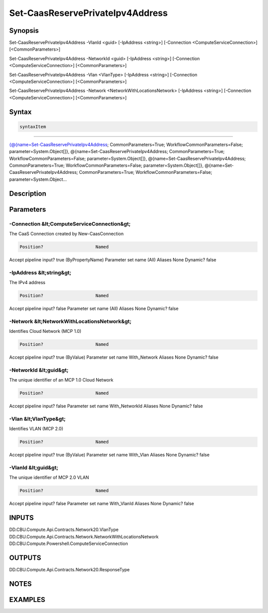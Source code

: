 ﻿Set-CaasReservePrivateIpv4Address
===================

Synopsis
--------


Set-CaasReservePrivateIpv4Address -VlanId <guid> [-IpAddress <string>] [-Connection <ComputeServiceConnection>] [<CommonParameters>]

Set-CaasReservePrivateIpv4Address -NetworkId <guid> [-IpAddress <string>] [-Connection <ComputeServiceConnection>] [<CommonParameters>]

Set-CaasReservePrivateIpv4Address -Vlan <VlanType> [-IpAddress <string>] [-Connection <ComputeServiceConnection>] [<CommonParameters>]

Set-CaasReservePrivateIpv4Address -Network <NetworkWithLocationsNetwork> [-IpAddress <string>] [-Connection <ComputeServiceConnection>] [<CommonParameters>]


Syntax
------

.. code-block:: powershell

    syntaxItem                                                                                                                                                                                                                                                                                                                                                                                                                                                                                                         

----------                                                                                                                                                                                                                                                                                                                                                                                                                                                                                                         

{@{name=Set-CaasReservePrivateIpv4Address; CommonParameters=True; WorkflowCommonParameters=False; parameter=System.Object[]}, @{name=Set-CaasReservePrivateIpv4Address; CommonParameters=True; WorkflowCommonParameters=False; parameter=System.Object[]}, @{name=Set-CaasReservePrivateIpv4Address; CommonParameters=True; WorkflowCommonParameters=False; parameter=System.Object[]}, @{name=Set-CaasReservePrivateIpv4Address; CommonParameters=True; WorkflowCommonParameters=False; parameter=System.Object...


Description
-----------



Parameters
----------

-Connection &lt;ComputeServiceConnection&gt;
~~~~~~~~~

The CaaS Connection created by New-CaasConnection

.. code-block:: powershell

    Position?                    Named
Accept pipeline input?       true (ByPropertyName)
Parameter set name           (All)
Aliases                      None
Dynamic?                     false

 
-IpAddress &lt;string&gt;
~~~~~~~~~

The IPv4 address

.. code-block:: powershell

    Position?                    Named
Accept pipeline input?       false
Parameter set name           (All)
Aliases                      None
Dynamic?                     false

 
-Network &lt;NetworkWithLocationsNetwork&gt;
~~~~~~~~~

Identifies Cloud Network (MCP 1.0)

.. code-block:: powershell

    Position?                    Named
Accept pipeline input?       true (ByValue)
Parameter set name           With_Network
Aliases                      None
Dynamic?                     false

 
-NetworkId &lt;guid&gt;
~~~~~~~~~

The unique identifier of an MCP 1.0 Cloud Network

.. code-block:: powershell

    Position?                    Named
Accept pipeline input?       false
Parameter set name           With_NetworkId
Aliases                      None
Dynamic?                     false

 
-Vlan &lt;VlanType&gt;
~~~~~~~~~

Identifies VLAN (MCP 2.0)

.. code-block:: powershell

    Position?                    Named
Accept pipeline input?       true (ByValue)
Parameter set name           With_Vlan
Aliases                      None
Dynamic?                     false

 
-VlanId &lt;guid&gt;
~~~~~~~~~

The unique identifier of MCP 2.0 VLAN

.. code-block:: powershell

    Position?                    Named
Accept pipeline input?       false
Parameter set name           With_VlanId
Aliases                      None
Dynamic?                     false


INPUTS
------

DD.CBU.Compute.Api.Contracts.Network20.VlanType
DD.CBU.Compute.Api.Contracts.Network.NetworkWithLocationsNetwork
DD.CBU.Compute.Powershell.ComputeServiceConnection


OUTPUTS
-------

DD.CBU.Compute.Api.Contracts.Network20.ResponseType


NOTES
-----



EXAMPLES
---------

